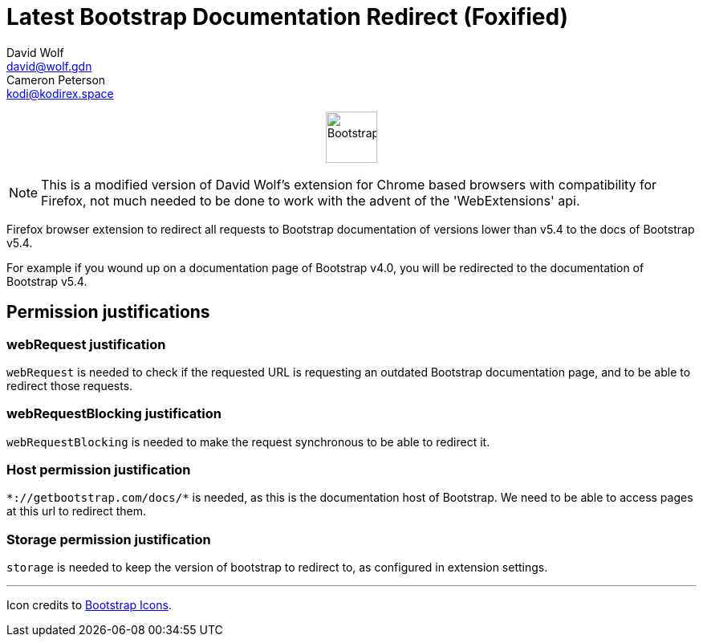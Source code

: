 = Latest Bootstrap Documentation Redirect (Foxified)
:author_1: David Wolf
:email_1: david@wolf.gdn
:author_2: Cameron Peterson
:email_2: kodi@kodirex.space
:icons: font
:bootstrap-version: v5.4

+++
<p align=center>
    <img src="./images/bootstrap.svg" alt="Bootstrap" width="64" height="64">
</p>
+++

NOTE: This is a modified version of David Wolf's extension for Chrome based browsers with compatibility for Firefox, not much needed to be done to work with the advent of the 'WebExtensions' api.

Firefox browser extension to redirect all requests to Bootstrap documentation of versions lower than {bootstrap-version} to the docs of Bootstrap {bootstrap-version}.

For example if you wound up on a documentation page of Bootstrap v4.0, you will be redirected to the documentation of Bootstrap {bootstrap-version}.

== Permission justifications
=== webRequest justification
`webRequest` is needed to check if the requested URL is requesting an outdated Bootstrap documentation page, and to be able to redirect those requests.

=== webRequestBlocking justification
`webRequestBlocking` is needed to make the request synchronous to be able to redirect it.

=== Host permission justification
`\*://getbootstrap.com/docs/*` is needed, as this is the documentation host of Bootstrap. We need to be able to access pages at this url to redirect them.

=== Storage permission justification
`storage` is needed to keep the version of bootstrap to redirect to, as configured in extension settings.

'''

Icon credits to https://icons.getbootstrap.com[Bootstrap Icons].
